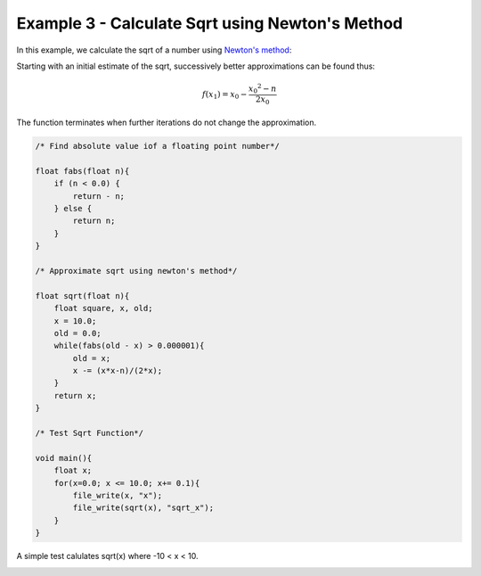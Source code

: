 

Example 3 - Calculate Sqrt using Newton's Method
------------------------------------------------

In this example, we calculate the sqrt of a number using `Newton's method
<http://en.wikipedia.org/wiki/Newton's_method#Square_root_of_a_number>`_:

Starting with an initial estimate of the sqrt, successively better approximations can be found thus:

.. math::

    f(x_1) = x_0 - \frac{{x_0}^2 - n}{2x_0}

The function terminates when further iterations do not change the approximation.

.. code-block:: c

    /* Find absolute value iof a floating point number*/
    
    float fabs(float n){
        if (n < 0.0) {
            return - n;
        } else {
            return n;
        }
    }
    
    /* Approximate sqrt using newton's method*/
    
    float sqrt(float n){
        float square, x, old;
        x = 10.0;
        old = 0.0;
        while(fabs(old - x) > 0.000001){
            old = x;
            x -= (x*x-n)/(2*x);
        }
        return x;
    }
    
    /* Test Sqrt Function*/
    
    void main(){
        float x;
        for(x=0.0; x <= 10.0; x+= 0.1){
            file_write(x, "x");
            file_write(sqrt(x), "sqrt_x");
        }
    }

A simple test calulates sqrt(x) where -10 < x < 10.

.. image:: images/example_3.png

